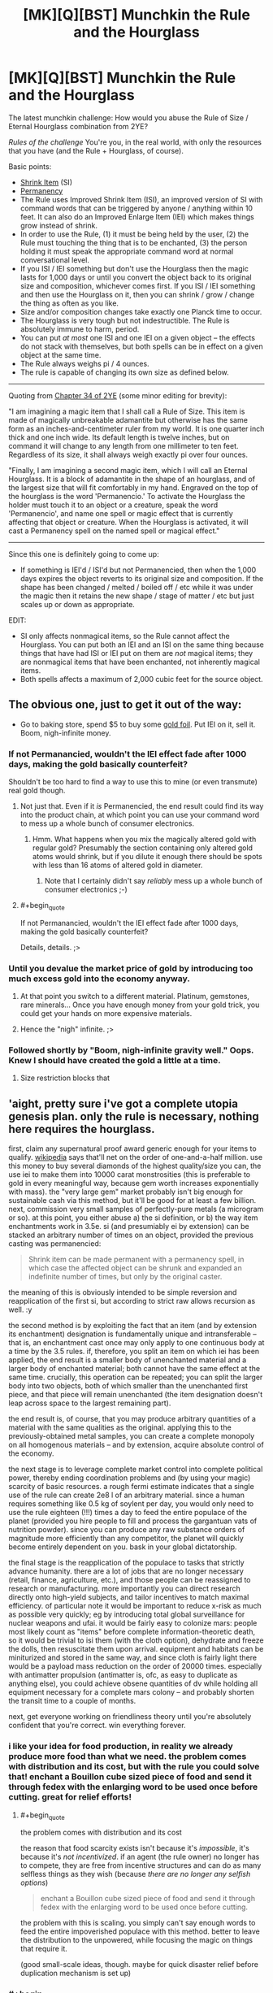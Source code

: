 #+TITLE: [MK][Q][BST] Munchkin the Rule and the Hourglass

* [MK][Q][BST] Munchkin the Rule and the Hourglass
:PROPERTIES:
:Author: eaglejarl
:Score: 7
:DateUnix: 1420409464.0
:END:
The latest munchkin challenge: How would you abuse the Rule of Size / Eternal Hourglass combination from 2YE?

/Rules of the challenge/ You're you, in the real world, with only the resources that you have (and the Rule + Hourglass, of course).

Basic points:

- [[http://www.d20srd.org/srd/spells/shrinkItem.htm][Shrink Item]] (SI)
- [[http://www.d20srd.org/srd/spells/permanency.htm][Permanency]]
- The Rule uses Improved Shrink Item (ISI), an improved version of SI with command words that can be triggered by anyone / anything within 10 feet. It can also do an Improved Enlarge Item (IEI) which makes things grow instead of shrink.
- In order to use the Rule, (1) it must be being held by the user, (2) the Rule must touching the thing that is to be enchanted, (3) the person holding it must speak the appropriate command word at normal conversational level.
- If you ISI / IEI something but don't use the Hourglass then the magic lasts for 1,000 days or until you convert the object back to its original size and composition, whichever comes first. If you ISI / IEI something and then use the Hourglass on it, then you can shrink / grow / change the thing as often as you like.\\
- Size and/or composition changes take exactly one Planck time to occur.\\
- The Hourglass is very tough but not indestructible. The Rule is absolutely immune to harm, period.
- You can put /at most/ one ISI and one IEI on a given object -- the effects do not stack with themselves, but both spells can be in effect on a given object at the same time.
- The Rule always weighs pi / 4 ounces.
- The rule is capable of changing its own size as defined below.

--------------

Quoting from [[https://www.fanfiction.net/s/9669819/34/The-Two-Year-Emperor][Chapter 34 of 2YE]] (some minor editing for brevity):

"I am imagining a magic item that I shall call a Rule of Size. This item is made of magically unbreakable adamantite but otherwise has the same form as an inches-and-centimeter ruler from my world. It is one quarter inch thick and one inch wide. Its default length is twelve inches, but on command it will change to any length from one millimeter to ten feet. Regardless of its size, it shall always weigh exactly pi over four ounces.

"Finally, I am imagining a second magic item, which I will call an Eternal Hourglass. It is a block of adamantite in the shape of an hourglass, and of the largest size that will fit comfortably in my hand. Engraved on the top of the hourglass is the word 'Permanencio.' To activate the Hourglass the holder must touch it to an object or a creature, speak the word 'Permanencio', and name one spell or magic effect that is currently affecting that object or creature. When the Hourglass is activated, it will cast a Permanency spell on the named spell or magical effect."

--------------

Since this one is definitely going to come up:

- If something is IEI'd / ISI'd but not Permanencied, then when the 1,000 days expires the object reverts to its original size and composition. If the shape has been changed / melted / boiled off / etc while it was under the magic then it retains the new shape / stage of matter / etc but just scales up or down as appropriate.

EDIT:

- SI only affects nonmagical items, so the Rule cannot affect the Hourglass. You can put both an IEI and an ISI on the same thing because things that have had ISI or IEI put on them are /not/ magical items; they are nonmagical items that have been enchanted, not inherently magical items.
- Both spells affects a maximum of 2,000 cubic feet for the source object.


** The obvious one, just to get it out of the way:

- Go to baking store, spend $5 to buy some [[https://img0.etsystatic.com/028/0/8574977/il_570xN.598658646_3kme.jpg][gold foil]]. Put IEI on it, sell it. Boom, nigh-infinite money.
:PROPERTIES:
:Author: eaglejarl
:Score: 4
:DateUnix: 1420409776.0
:END:

*** If not Permanancied, wouldn't the IEI effect fade after 1000 days, making the gold basically counterfeit?

Shouldn't be too hard to find a way to use this to mine (or even transmute) real gold though.
:PROPERTIES:
:Author: lsparrish
:Score: 3
:DateUnix: 1420438722.0
:END:

**** Not just that. Even if it /is/ Permanencied, the end result could find its way into the product chain, at which point you can use your command word to mess up a whole bunch of consumer electronics.
:PROPERTIES:
:Author: Sceptically
:Score: 2
:DateUnix: 1420503612.0
:END:

***** Hmm. What happens when you mix the magically altered gold with regular gold? Presumably the section containing only altered gold atoms would shrink, but if you dilute it enough there should be spots with less than 16 atoms of altered gold in diameter.
:PROPERTIES:
:Author: lsparrish
:Score: 1
:DateUnix: 1420524719.0
:END:

****** Note that I certainly didn't say /reliably/ mess up a whole bunch of consumer electronics ;-)
:PROPERTIES:
:Author: Sceptically
:Score: 1
:DateUnix: 1420529625.0
:END:


**** #+begin_quote
  If not Permanancied, wouldn't the IEI effect fade after 1000 days, making the gold basically counterfeit?
#+end_quote

Details, details. ;>
:PROPERTIES:
:Author: eaglejarl
:Score: 1
:DateUnix: 1420446489.0
:END:


*** Until you devalue the market price of gold by introducing too much excess gold into the economy anyway.
:PROPERTIES:
:Author: xamueljones
:Score: 2
:DateUnix: 1420411053.0
:END:

**** At that point you switch to a different material. Platinum, gemstones, rare minerals... Once you have enough money from your gold trick, you could get your hands on more expensive materials.
:PROPERTIES:
:Author: CopperZirconium
:Score: 3
:DateUnix: 1420412504.0
:END:


**** Hence the "nigh" infinite. ;>
:PROPERTIES:
:Author: eaglejarl
:Score: 1
:DateUnix: 1420411707.0
:END:


*** Followed shortly by "Boom, nigh-infinite gravity well." Oops. Knew I should have created the gold a little at a time.
:PROPERTIES:
:Author: notentirelyrandom
:Score: 1
:DateUnix: 1420478452.0
:END:

**** Size restriction blocks that
:PROPERTIES:
:Author: Rouninscholar
:Score: 1
:DateUnix: 1420643284.0
:END:


** 'aight, pretty sure i've got a complete utopia genesis plan. only the rule is necessary, nothing here requires the hourglass.

first, claim any supernatural proof award generic enough for your items to qualify. [[http://en.m.wikipedia.org/wiki/List_of_prizes_for_evidence_of_the_paranormal][wikipedia]] says that'll net on the order of one-and-a-half million. use this money to buy several diamonds of the highest quality/size you can, the use iei to make them into 10000 carat monstrosities (this is preferable to gold in every meaningful way, because gem worth increases exponentially with mass). the "very large gem" market probably isn't big enough for sustainable cash via this method, but it'll be good for at least a few billion. next, commission very small samples of perfectly-pure metals (a microgram or so). at this point, you either abuse a) the si definition, or b) the way item enchantments work in 3.5e. si (and presumiably ei by extension) can be stacked an arbitrary number of times on an object, provided the previous casting was permanencied:

#+begin_quote
  Shrink item can be made permanent with a permanency spell, in which case the affected object can be shrunk and expanded an indefinite number of times, but only by the original caster.
#+end_quote

the meaning of this is obviously intended to be simple reversion and reapplication of the first si, but according to strict raw allows recursion as well. :y

the second method is by exploiting the fact that an item (and by extension its enchantment) designation is fundamentally unique and intransferable -- that is, an enchantment cast once may only apply to one continuous body at a time by the 3.5 rules. if, therefore, you split an item on which iei has been applied, the end result is a smaller body of unenchanted material and a larger body of enchanted material; both cannot have the same effect at the same time. crucially, this operation can be repeated; you can split the larger body into two objects, both of which smaller than the unenchanted first piece, and that piece will remain unenchanted (the item designation doesn't leap across space to the largest remaining part).

the end result is, of course, that you may produce arbitrary quantities of a material with the same qualities as the original. applying this to the previously-obtained metal samples, you can create a complete monopoly on all homogenous materials -- and by extension, acquire absolute control of the economy.

the next stage is to leverage complete market control into complete political power, thereby ending coordination problems and (by using your magic) scarcity of basic resources. a rough fermi estimate indicates that a single use of the rule can create 2e8 l of an arbitrary material. since a human requires something like 0.5 kg of soylent per day, you would only need to use the rule eighteen (!!!) times a day to feed the entire populace of the planet (provided you hire people to fill and process the gargantuan vats of nutrition powder). since you can produce any raw substance orders of magnitude more efficiently than any competitor, the planet will quickly become entirely dependent on you. bask in your global dictatorship.

the final stage is the reapplication of the populace to tasks that strictly advance humanity. there are a lot of jobs that are no longer necessary (retail, finance, agriculture, etc.), and those people can be reassigned to research or manufacturing. more importantly you can direct research directly onto high-yield subjects, and tailor incentives to match maximal efficiency. of particular note it would be important to reduce x-risk as much as possible very quickly; eg by introducing total global surveillance for nuclear weapons and ufai. it would be fairly easy to colonize mars: people most likely count as "items" before complete information-theoretic death, so it would be trivial to isi them (with the cloth option), dehydrate and freeze the dolls, then resuscitate them upon arrival. equipment and habitats can be miniturized and stored in the same way, and since cloth is fairly light there would be a payload mass reduction on the order of 20000 times. especially with antimatter propulsion (antimatter is, ofc, as easy to duplicate as anything else), you could achieve obsene quantities of dv while holding all equipment necessary for a complete mars colony -- and probably shorten the transit time to a couple of months.

next, get everyone working on friendliness theory until you're absolutely confident that you're correct. win everything forever.
:PROPERTIES:
:Author: capsless
:Score: 3
:DateUnix: 1420438315.0
:END:

*** i like your idea for food production, in reality we already produce more food than what we need. the problem comes with distribution and its cost, but with the rule you could solve that! enchant a Bouillon cube sized piece of food and send it through fedex with the enlarging word to be used once before cutting. great for relief efforts!
:PROPERTIES:
:Author: puesyomero
:Score: 2
:DateUnix: 1420445098.0
:END:

**** #+begin_quote
  the problem comes with distribution and its cost
#+end_quote

the reason that food scarcity exists isn't because it's /impossible/, it's because it's /not incentivized/. if an agent (the rule owner) no longer has to compete, they are free from incentive structures and can do as many selfless things as they wish (because /there are no longer any selfish options/)

#+begin_quote
  enchant a Bouillon cube sized piece of food and send it through fedex with the enlarging word to be used once before cutting.
#+end_quote

the problem with this is scaling. you simply can't say enough words to feed the entire impoverished populace with this method. better to leave the distribution to the unpowered, while focusing the magic on things that require it.

(good small-scale ideas, though. maybe for quick disaster relief before duplication mechanism is set up)
:PROPERTIES:
:Author: capsless
:Score: 0
:DateUnix: 1420480174.0
:END:


*** #+begin_quote
  b) the way item enchantments work in 3.5e. si (and presumiably ei by extension) can be stacked an arbitrary number of times on an object, provided the previous casting was permanencied:

  #+begin_example
    Shrink item can be made permanent with a permanency spell, in which case the affected object can be shrunk and expanded an indefinite number of times, but only by the original caster.
  #+end_example
#+end_quote

This doesn't mean what you think it means. What it means is that once permanencied, you can use the command word to shirk and unshrink it at will, whereas the normal spell is dispelled when you unshrink it once. It doesn't let you stack shrinks.
:PROPERTIES:
:Author: JackStargazer
:Score: 1
:DateUnix: 1420501367.0
:END:

**** [[http://1d4chan.org/wiki/RAW][the affected object can be shrunk and expanded an indefinite number of times]]
:PROPERTIES:
:Author: capsless
:Score: 1
:DateUnix: 1420550716.0
:END:

***** Yes. By the effect of the spell.

Normal Object. + Shrink item = Shruken Object. Object can be 'expanded' (returned to normal object). Doing so ends the spell. If the spell is made permanent, the item can be expanded (returned to normal object) and Shrunk (back to Shrunken object) an indefinite number of times, instead of /once./ That's what that line means.

Your confusion comes from the fact that you think the RAW rules mean 'have the shrink item spell applied' when it says 'shrunk' and 'have the expand item spell applied' when it says expand.

This is impossible, because the expand item spell does not exist. It was created out of whole cloth by Jake in his wish for the rule of size. It does not exist by RAW, and thus could not possibly be referred to by RAW.

Also, you are selectively quoting RAW, which is a big nono. More important than that is the sentence at the beginning which reads:"You are able to shrink one *nonmagical* item"

An item with an active, permanent spell effect is not nonmagical, any more than an Animated Object is non-magical.
:PROPERTIES:
:Author: JackStargazer
:Score: 0
:DateUnix: 1420558429.0
:END:

****** i /know/ that that is what the rule is supposed to mean. i am selectively interpreting it in a way that is still denotatively valid but wasn't what the author intended. that's, like, half of munchkining.

also:

#+begin_quote
  EDIT: SI only affects nonmagical items, so the Rule cannot affect the Hourglass. You can put both an IEI and an ISI on the same thing because things that have had ISI or IEI put on them are not magical items; they are nonmagical items that have been enchanted, not inherently magical items.
#+end_quote
:PROPERTIES:
:Author: capsless
:Score: 2
:DateUnix: 1420565063.0
:END:


*** You'd need the Hourglass otherwise after 1000 days all the items made with your generated materials and food consumed (and subsequently processed by the body) would shrink back to it's original size. There's no clear definition of what happens to say a chunk of brass made made of 50% Zinc and 50% IEI'd copper speck, but all the scenarios aren't very good. Sudden structural failure of everything made with /just/ Rule multiplied materials is a given.

The same problem happens when the Soylent that's been magically produced shrinks back to it's original mass as well, sudden rupturing of cell walls, proteins falling apart of completely disappearing depending on how much of a person's diet is soylent. The only parts that would survive this process are cells or structures that don't get replaced very often, which would probably be bones and some form of neurons (not sure about these surviving it mainly depends on their replacement rate and if their structure is also largely permanent or is replaced with new materials).

TL;DR: Without the hourglass the civilization built on replicated materials would suffer collapse in ~2.75 years when everything starts to fall apart.
:PROPERTIES:
:Author: rtkwe
:Score: 1
:DateUnix: 1420727998.0
:END:


** *Medicine*

Well, multipliying precious elements were suggested already, but we're forgetting about chemistry (most important, medical chemistry). If a liquid in an open container counts as an object, you can IEI/Perma it. If it doesn't, you need to IEI/Perma crystallized forms. Some technology may need to be developed, but you have several billions by the time and can afford to hire best of the best, especially if it's for saving alot of people.

*Science*

By the way, there is THE question as to how exactly does IEI/ISI work at microlevel. It's important, because it can't just create 8 atoms in place of 1 - otherwise anything but pure elements, and for sure anything organic would transform into something (probably white and amorphous). Also, if it just multiplies subatomic particles, then we'll immediately be left with heavy elements (and IEIng anything heavier than Magnesium would surely result in explosive nuclear fission).

This question is important because it shows that IEI uses some arbitrary level at which is starts multiplication. For example, if IEI can enlarge corpses without turning them into biomass, then it's surely able to multiply cells. If we can figure out this "illusion of common sense", we would be able to, for example, IEI large complex of detachable apartments (built specifically for this purpose with our billions) to produce not rooms for giants, but more rooms for humans (because this is already happening with cells in corpses, which aren't fundamentally different from our rooms). Actually, we can start to multiply literally anything. IEI big organized storage facility, setting level of multiplication accordingly - get octuple it's contents. Assume smart automatization and exponential multiplication - we're going into post-scarcity pretty fast.

*Safety*

If you trust your goverment to have a better judgement on what to do with Rule and Hourglass (and if making people lives better is in your high priorities), you should probably give these items to them as fast as possible. If at least one of those statements are false, you'll need tohave some safety precautions against secret agents and sniper bullets, because even insane goverments would recognize immediate existencial threat.

So, you'll need to work some security features. "IEI the Earth if you try to take the Rule from me or if i die" could be a nice idea, but may not stop some radical group. You'll need some life detector on yourself as well. Good security personnel is a given, still may not help against combined effort of a large goverment. Perhaps showing them that you're serious may help - doubling some deserted island, or maybe some major construction (yes, i'm looking at you, Great Chinese Wall) is the most decent idea i have atm.
:PROPERTIES:
:Author: Shadawn
:Score: 3
:DateUnix: 1420525639.0
:END:

*** You win all the Internets, good sir. Only quibble is that it only affects up to 2000 cubic feet, which I forgot to put directly in the challenge rules. (It was in the spell description that I linked.) That's workaround-able, though.
:PROPERTIES:
:Author: eaglejarl
:Score: 1
:DateUnix: 1420546356.0
:END:

**** Oh, darn, that makes the whole grow the Earth thing a non-starter then.

OK, Pinky, we can't grow the Earth, we'll have to settle for ruling it.
:PROPERTIES:
:Author: Farmerbob1
:Score: 1
:DateUnix: 1420576164.0
:END:


** *Science!*

Enlarge/shrink something that is made up of atoms. See what scientists can do with it (especially the LHC or someone with an electron microscope). Repeat with the cloth-like material.

Enlarge/shrink something larger than three Planck lengths. See what scientists can do with the edges of it, which change positions at FTL speeds.

Check whether cloth-like things are affected by normal processes. If not, it would be good for storing medical isotopes, blood/organs (or organ donors)/forensic evidence, food, antimatter, volatile chemicals, hazardous waste, or pretty much anything else.

What does an alloy of shrunken and normal metal act like after you cancel the spell? (and the same for an alloy with Enlarged metal)

See if it breaks the square-cube law. If so, start building out of enlarged materials.

*Build Stuff*

Make a reactionless(?) drive for a spaceship. Start with the item at the front of the ship, and enlarge it. Launch it at the back of the ship, which requires that a (large) opposite force pushes the ship forward. While the object is still going towards the rear of the ship, shrink it. Catch it at the back, absorbing the (small) amount of momentum it has. Launch it to the front again, slightly slowing the ship. Enlarge it, and catch it at the front, absorbing a large amount of momentum and speeding up the ship a lot. Repeat as needed.

Enlarge a factory one piece at a time (including the inputs). Use it to build very precise computer parts and other stuff. Optionally, shrink the stuff coming out the end. The stuff could be precise to a fraction of an atom-width.

*Check /all/ the definitions*

Check out what the definition of "weighs" is (for pi/4 oz.). Is it calibrated for the buoyancy caused by Air (only)? For any fluid that it is in? Do centrifuges cause it to press against the outsides with more force? What about an accelerating car? What if the committee that decides these things changes the definition of an "ounce"?

Check what the definition of "volume" is. If you cast it on a (very large) piece of flat cardboard and then fold it into a 2001 cubic foot box, does it still work? What about casting it on the box then flattening it? Does casting IEI on an item that is currently Shrunk check its normal volume or its current volume?

Check what the definition of "item" is, both at casting time and throughout its life. From other answers, it looks like an object is defined by the matter that makes it up after the moment of casting, but what about when it is cast? Can you select a chip bag (but not the chips), or one board, but not the other one it's nailed to? What about if they are glued together as strong as plywood, or just sitting on each other, or two pieces of metal welded together?

Check what the definition of "speech" is. Is an MP3 player included? What about SIRI, text-to-speech programs, or phone calls? Do homophones trigger it? What about if the speaker has a strong accent?

*other*

Abuse the hardness-negating properties of Adamantium. A 2-inch thick iron door has 60 HP, meaning that a normal commoner could break completely through it in about 10-20 hits with an improvised weapon like the Rule.
:PROPERTIES:
:Author: ulyssessword
:Score: 4
:DateUnix: 1420433698.0
:END:

*** #+begin_quote
  Enlarge/shrink something that is made up of atoms.
#+end_quote

...can you provide an example of something that you could enlarge / shrink that /isn't/ made of atoms?

#+begin_quote
  Enlarge/shrink something larger than three Planck lengths. See what scientists can do with the edges of it, which change positions at FTL speeds.
#+end_quote

Well, for one thing, you can make the entire Nobel committee cry as relativity and thermodynamics go out the window.... :>

#+begin_quote
  Check whether cloth-like things are affected by normal processes. If not, it would be good for storing medical isotopes, blood/organs (or organ donors)/forensic evidence, food, antimatter, volatile chemicals, hazardous waste, or pretty much anything else.
#+end_quote

Ooh, yeah, good one.

#+begin_quote
  What does an alloy of shrunken and normal metal act like after you cancel the spell? (and the same for an alloy with Enlarged metal)
#+end_quote

That would be interesting...I think it would look like metal with holes in it, but the holes would likely be (sub)microscopic.

#+begin_quote
  Make a reactionless(?) drive for a spaceship. Start with the item at the front of the ship, and enlarge it. Launch it at the back of the ship, which requires that a (large) opposite force pushes the ship forward. While the object is still going towards the rear of the ship, shrink it. Catch it at the back, absorbing the (small) amount of momentum it has. Launch it to the front again, slightly slowing the ship. Enlarge it, and catch it at the front, absorbing a large amount of momentum and speeding up the ship a lot. Repeat as needed.
#+end_quote

Ooh, clever.

#+begin_quote
  Check all the definitions
#+end_quote

Nice. I hadn't thought of those.

#+begin_quote
  Abuse the hardness-negating properties of Adamantium. A 2-inch thick iron door has 60 HP, meaning that a normal commoner could break completely through it in about 10-20 hits with an improvised weapon like the Rule.
#+end_quote

Hey, no fair! This is the real world, you can't play RAW games out here! ;>
:PROPERTIES:
:Author: eaglejarl
:Score: 4
:DateUnix: 1420436154.0
:END:

**** #+begin_quote
  ...can you provide an example of something that you could enlarge / shrink that isn't made of atoms?
#+end_quote

More specifically: Something that "being made up of atoms" is a relevant feature of it.

This was inspired by a rationalist idea I heard (and lost track of). It basically goes "on Monday, phones work by [Electromagnetism, radio waves, etc.]. On Tuesday, phones work by magic. How is the world observably/testably different between Monday and Tuesday?" Apply this to enlarged/shrunk objects, and get "On Monday, they are made of atoms. On Tuesday, they are made of magic. How is the world observably different between Monday and Tuesday?" and then test anything that would be different between "Monday" and "Tuesday".

Examples:

Material for a particle accelerator: They can measure individual atoms (or smaller pieces).

Something iridescent: It interacts with light on a single-wavelength scale. Would it still result in the same colors at 16x the size, or would it change?

Presumably a bag with 1000 marbles turns into a bag with 1000 very large marbles. Would a bag with 1 mol of buckminsterfullerenes turn into a bag with 1 mol of very large buckminsterfullerenes, or a bag with 4096 mol of them? If 1 mol, then see if it can enlarge atoms on their own (and find the limit for how small something can be). If 4096 mol, then find the limit the other way. Does a bag of 1 000 000 very very tiny salt crystals turn into a bag of 1 000 000 large salt crystals or a bag of 4 096 000 000 very very tiny salt crystals (etc, etc.)

Basically anything "nano-" would work for the tests as well.
:PROPERTIES:
:Author: ulyssessword
:Score: 1
:DateUnix: 1420438407.0
:END:


** What counts as an Item? If the definition was loose enough then I'd like make the LHC (including tunnels) double in size and see what physicists could do with it.
:PROPERTIES:
:Author: MoralRelativity
:Score: 2
:DateUnix: 1420413385.0
:END:

*** Check the stat block for Shrink Item:

"One touched object of up to 2 cu. ft./level"

Caster level from the Rule is 1000, so the target can't be more than 2,000 cubic feet.
:PROPERTIES:
:Author: eaglejarl
:Score: 2
:DateUnix: 1420414422.0
:END:

**** OK, thanks. Not nearly enough then.
:PROPERTIES:
:Author: MoralRelativity
:Score: 1
:DateUnix: 1420416550.0
:END:


** Here's a couple interesting ideas for the Rule. Cast ISI on radioactive waste, cast ISI on cargo to make transportation easier (can be used to help out the space program), and you can probably discover some new laws of physics through some investigation.

Can you cast IEI on food without harming people, since they will have pooped it out of their bodies by the time the magic wears off? Or will they absorb the materials into their bodies and die when the magic wears off causing their bodies to expand in lethal ways? Remember kids. Professor McGonagall says to never transmutate anything into food!

P.S. Can we use the Rule on the Hourglass and/or vice versa?
:PROPERTIES:
:Author: xamueljones
:Score: 1
:DateUnix: 1420410879.0
:END:

*** #+begin_quote
  Can you cast IEI on food without harming people,
#+end_quote

Probably not a good idea to eat something with an IEI or ISI on it; the command words would remain active throughout the duration, so if someone used one of them around you then something inside your body would either shrink or grow.

#+begin_quote
  P.S. Can we use the Rule on the Hourglass and/or vice versa?
#+end_quote

Nope. I've added that one (and the explanation) to the original post.
:PROPERTIES:
:Author: eaglejarl
:Score: 2
:DateUnix: 1420411883.0
:END:

**** Easy enough to fix, you can choose the command words so just make them very long and hard to hit on by chance.

"Reducio, command word for enlarging: skabadapadoopabliddliddladdlapadapadoob."
:PROPERTIES:
:Author: Chronophilia
:Score: 1
:DateUnix: 1420420953.0
:END:

***** Then you never remember it again. I have this 4 number door code I don't remember...
:PROPERTIES:
:Author: kaukamieli
:Score: 2
:DateUnix: 1420459034.0
:END:

****** Why would you want to remember it? If you've eaten magically enlarged food, you don't want anyone saying the command word accidentally or deliberately.

I guess you need to remember it once, to actually activate the spell... unless I'm misunderstanding how Enlarge Item and IEI work.
:PROPERTIES:
:Author: Chronophilia
:Score: 2
:DateUnix: 1420463935.0
:END:


** Can you shrink and grow living things safely? If so, enlarging cells and viruses could be beneficial to studding microbiology and treating diseases. Not to mention you could become Ant Man.
:PROPERTIES:
:Author: CopperZirconium
:Score: 1
:DateUnix: 1420413765.0
:END:

*** Nope, nothing living. Has to be an "item", not a "creature."
:PROPERTIES:
:Author: eaglejarl
:Score: 1
:DateUnix: 1420414357.0
:END:

**** Does dead creatures count as an "item"?
:PROPERTIES:
:Author: xamueljones
:Score: 1
:DateUnix: 1420418742.0
:END:

***** Yep. Shrink all the corpses you like. :>
:PROPERTIES:
:Author: eaglejarl
:Score: 1
:DateUnix: 1420424188.0
:END:

****** Does this sterilize the corpse, or are the viruses and bacteria contained within it shrunk?
:PROPERTIES:
:Author: lsparrish
:Score: 1
:DateUnix: 1420436905.0
:END:

******* The magic doesn't work on living things, so if you try to IEI a bacteria it won't work. Despite that, if you IEI a corpse, all of the bacteria inside it will expand along with the corpse because /magic/!

Or maybe it sterilizes. I don't think there really is a good answer at this point. Go with whichever you like better.
:PROPERTIES:
:Author: eaglejarl
:Score: 1
:DateUnix: 1420439192.0
:END:

******** Could you still embiggen viruses, seeing as how A) their aliveness is questionable, and B) diseases aren't really creatures, but +status effects+ [[http://www.d20srd.org/srd/specialAbilities.htm#disease][special abilities]]?
:PROPERTIES:
:Author: Chosen_Pun
:Score: 2
:DateUnix: 1420466791.0
:END:


******** So if some bastard cuts you off in traffic you can ISI his car while he's in it?
:PROPERTIES:
:Author: Sceptically
:Score: 1
:DateUnix: 1420503844.0
:END:


*** Screw the enlarging spells; with a 10-foot indestructible crowbar/tape measure in your pocket you could still fight crime as Fore Man or Archimedes.
:PROPERTIES:
:Author: Chosen_Pun
:Score: 1
:DateUnix: 1420429463.0
:END:


** Creating (nearly) perfect vacuum quickly. Can be used to make a high-capacity pump using both the suck-in-during-shrink and expel-during-grow phases. With a bit more work, a voice-activated electricity generator.

Overweight bag fees? We don't need to pay no steenking bag fees.

The 'cloth' function can bypass /any/ weapon detection system.

Explosives-free demolition. (What happens when you unshrink a metal sphere in an area too small to contain it, or let shrunken water seep into a rock formation?)

Ballast on a submarine ("Dive... make that Unshrink-50-feet")
:PROPERTIES:
:Author: therearetoomanydaves
:Score: 1
:DateUnix: 1420414437.0
:END:

*** #+begin_quote
  Explosives-free demolition. (What happens when you unshrink a metal sphere in an area too small to contain it, or let shrunken water seep into a rock formation?)
#+end_quote

It expands from its shrunk size to its normal size in 1 Planck time. Whichever is stronger (the surroundings or the unshrinking item) gets broken.

Yeah, that would make for some pretty effective demolitions.
:PROPERTIES:
:Author: eaglejarl
:Score: 1
:DateUnix: 1420415175.0
:END:

**** #+begin_quote
  Yeah, that would make for some pretty effective demolitions.
#+end_quote

Assuming that phone calls, recordings, and the like don't work, you may need someone brave or suicidal to be within 10 feet of it.
:PROPERTIES:
:Author: ulyssessword
:Score: 0
:DateUnix: 1420431964.0
:END:

***** Nope, those things work fine. Anything that can make a voice recognizable by a human is good enough -- tape recorder, phone call, recording, etc.
:PROPERTIES:
:Author: eaglejarl
:Score: 1
:DateUnix: 1420435836.0
:END:


** There's no limit on how quickly you can say a command word. So it can be arbitrarily short, as long as there's enough energy to be around 60dB (but no requirement to be discernible).

Apply the rule and hourglass to the head of a piston, put a speaker within 10 feet of it, have the speaker repeat the command words at a high rate. Hook up to a generator, and there's free energy.

How do these work at the atomic level? Are more atoms added/removed? What if you grew something, changed one atom, and shrunk it again? Would it return to normal? There's probably something you can do to get free energy/matter.
:PROPERTIES:
:Author: bbrazil
:Score: 1
:DateUnix: 1420415046.0
:END:

*** I've been assuming that they create matter -- there is suddenly more gold / steel / whatever in that spot than there was before.

#+begin_quote
  What if you grew something, changed one atom, and shrunk it again? Would it return to normal?
#+end_quote

If you, e.g., grew a pebble into a boulder, then chipped off a piece of the boulder, then shrank it, it would be the same as if you had chipped off the equivalent piece of the pebble.
:PROPERTIES:
:Author: eaglejarl
:Score: 1
:DateUnix: 1420415292.0
:END:

**** #+begin_quote
  it would be the same as if you had chipped off the equivalent piece of the pebble.
#+end_quote

What about the limit case, where what I've altered maps back to less than one atom?
:PROPERTIES:
:Author: bbrazil
:Score: 1
:DateUnix: 1420415717.0
:END:


**** #+begin_quote
  I've been assuming that they create matter -- there is suddenly more gold / steel / whatever in that spot than there was before.
#+end_quote

At the same temperature? Heat it up, grow it, drop it in water and you're got yourself steam to run a turbine. You could do similar for refrigeration.

Also, how would this work with quantum entanglement?
:PROPERTIES:
:Author: bbrazil
:Score: 1
:DateUnix: 1420416924.0
:END:


** 1. See what happens when you shrink sentient people. Stop their heart, make them clinically dead, shrink them, wake them up.

2. Make a rail gun. Shrink a metal tube, put it in a foam circle, surround that with a metal cannon, have some object at the top of the cannon that it can expand into. When you expand the metal tube it will with great force expel whatever is above to the great beyond.

3. Fly. Get a helium balloon, expand and contract the balloon as needed.

4. Attack any forces still opposing my rulership. Expand buildings around them, shrink the ground beneath them.
:PROPERTIES:
:Author: Nepene
:Score: 1
:DateUnix: 1420428296.0
:END:

*** Keep in mind that you only get to choose one of two sizes: normal, and "1/4096th the volume of normal". The helium balloon is going to have some issues.
:PROPERTIES:
:Author: eaglejarl
:Score: 1
:DateUnix: 1420429275.0
:END:

**** You can get a couple of balloons then and shrink them in turn.
:PROPERTIES:
:Author: Nepene
:Score: 1
:DateUnix: 1420429352.0
:END:


** Clearly the first thing I'd do would be go pick up some loose diamonds with a bit of savings, increase their size, then make the change permanent and resell them.

After that, I'm not entirely certain. Probably get a metal melting setup, buy things made of gold, melt them down, then enlarge them and sell the resulting gold. Once I'm independently wealthy, own a substantial chunk of land that's paid for, then I'll probably get down to !!Science!! dwarf fortress style, but with fewer cats and less gore.

Will have to think on it for a bit :)
:PROPERTIES:
:Author: Farmerbob1
:Score: 1
:DateUnix: 1420429850.0
:END:

*** Down at the bottom I suggested doing this with cheaply-available 24k gold foil, available from your favorite baking supply store. You give me an interesting idea though:

1. Buy gold thing (coin, necklace, whatever)
2. Enlarge
3. A coin the size of a quarter is now about 8" across and 1" thick. Dig into the side of it, scoop the gold out from the inside of the object.\\
4. Shrink it down again -- your digging site is now not even a scratch. Unless someone checks it with a microscope, it's undetectable!
:PROPERTIES:
:Author: eaglejarl
:Score: 2
:DateUnix: 1420436582.0
:END:

**** Why scam people with a hollowed coin when you can just make bullion though?
:PROPERTIES:
:Author: rtkwe
:Score: 1
:DateUnix: 1420729216.0
:END:

***** No reason, I was just noting a possibility.
:PROPERTIES:
:Author: eaglejarl
:Score: 1
:DateUnix: 1420747924.0
:END:


*** Nice thing with diamond is you can make it from regular carbon, so you wouldn't need to use the hourglass. Just craft a large high pressure container (using the converting to cloth and tailoring trick, maybe) from scrap metal, put some pure graphite inside, and shrink it to pressurize it...

Probably make sure the graphite is pre-shrunk, so once it is crystallized to diamond form it can can be expanded by canceling the spell to create huge diamond chunks. These can then be converted to cloth and back again as needed to craft them into usable machinery and so on.
:PROPERTIES:
:Author: lsparrish
:Score: 2
:DateUnix: 1420438197.0
:END:


** Firstly, I ask this because it specifically states that it's me, in the real world.

Has anyone considered the forces that would be imparted by the rule if it were touched against an object that then changed size to make it larger? That's a whole lot of acceleration. Your hand would probably be vaporized by the energy transfer. The shockwave through your body might cause hydrostatic damage to organs.

Heck, those things might happen due to the items expanding even if you don't have to touch them with the rule. Think on the forces acting to accelerate the air around the object away from it. The larger the object, the more air displaced.

Unless there's built-in munchkin values to prevent real world physics from applying?
:PROPERTIES:
:Author: Farmerbob1
:Score: 1
:DateUnix: 1420430243.0
:END:

*** #+begin_quote
  Unless there's built-in munchkin values to prevent real world physics from applying?
#+end_quote

That's called cartoon physics!
:PROPERTIES:
:Author: xamueljones
:Score: 2
:DateUnix: 1420431155.0
:END:


*** Feh. That would kinda cause an issue, wouldn't it?

Ok, assume that the magic somehow makes it so that the direct act of shrinking / enlarging something doesn't kill you. You can still die from secondary effects later -- put a shrunken car on your head, enlarge it, you'll be squished. But while you are actually in the process of using the Rule you are protected from the effects of that use.
:PROPERTIES:
:Author: eaglejarl
:Score: 2
:DateUnix: 1420436329.0
:END:


** Rule of Size would be really useful for designing nanomachines. You could IEI the materials, create small motors and such, cancel the spell to shrink them, then ISI the devices to make them smaller still.
:PROPERTIES:
:Author: lsparrish
:Score: 1
:DateUnix: 1420436611.0
:END:


** shrink item

#+begin_quote
  You are able to shrink one nonmagical item
#+end_quote

...

#+begin_quote
  This item is made of magically unbreakable adamantite
#+end_quote

I think this world needs debugging?
:PROPERTIES:
:Author: E-o_o-3
:Score: 1
:DateUnix: 1420444210.0
:END:

*** The Rule itself is magical, yes. Its powers

1. Cast ISI and IEI on nonmagical things
2. Change its own size in a way totally different from IEI / ISI
3. Be unbreakable.
:PROPERTIES:
:Author: eaglejarl
:Score: 1
:DateUnix: 1420446425.0
:END:


** Let's see. Double the radius of Earth whenever we want to launch anything into orbit. Doubling the radius of Earth and keeping the composition the same yields an 8x multiple of mass. 8x the mass with double the radius creates a planet with roughly 2g surface gravity.

So, increase planet size, then toss whatever we want into the air, and shrink the planet again.

Of course, I'm not entirely certain what would happen after the entire atmosphere of Earth is pushed into orbit at 6378km
:PROPERTIES:
:Author: Farmerbob1
:Score: 1
:DateUnix: 1420445168.0
:END:

*** Just throwing it up wouldn't get it into orbit, orbits aren't that easy. It'd just be @ 1 earth radius with just the upwards velocity of your throw. To orbit you need sideways velocity, in the case of this orbit at 6371 km (3959 miles), ie 1 Earth radius away from the surface, you need 5592 meters per second (or 12510 miles per hour) /parallel/ to the surface.
:PROPERTIES:
:Author: rtkwe
:Score: 2
:DateUnix: 1420570493.0
:END:

**** You're definitely right, but giving anything a 6371km boost out of Earth's gravity well would be a rather big boost, even if you did have to add on some delta-v to keep it all from falling back to Earth again.

To get it into a stable orbit, it would probably just be easier to boost the payload into a geosynchronous orbit from there, rather than accelerating parallel to Earth's rotation. Not going to do the math for it though :)
:PROPERTIES:
:Author: Farmerbob1
:Score: 1
:DateUnix: 1420576030.0
:END:

***** If you were able to grow the Earth to 2x radius, launch, then shrink the Earth again it would reduce the launch fuel required. You'd still need a lot of deltaV to get to a stable orbit.

There's an additional problem with that though, the expansion of the Earth would completely destroy anything not affected by the IEI when the surface expands 3.6k km in an instant. There might be interesting affects with the gravity waves as well because of speed of light propagation. At the very least it'd be a smooth but fast transition from 1G to 2G of gravity as the amount of Earth attracting you expanded at the speed of light.
:PROPERTIES:
:Author: rtkwe
:Score: 1
:DateUnix: 1420726992.0
:END:

****** Meh, details, details. Who needs all those bridges and tall buildings anyhow?
:PROPERTIES:
:Author: Farmerbob1
:Score: 1
:DateUnix: 1420728456.0
:END:

******* I also forgot about the size limit on IEI and ISI you're limited to 2*caster level cubic feet which for the rule is 2000 cubic feet. No Earth enlarging.
:PROPERTIES:
:Author: rtkwe
:Score: 1
:DateUnix: 1420729310.0
:END:

******** Indeed. I noticed that too, /after/ it was mentioned elsewhere, so I wrote off the idea of Earth enlarging and pulled out a good Animaniacs quote instead.
:PROPERTIES:
:Author: Farmerbob1
:Score: 1
:DateUnix: 1420729701.0
:END:


** It's a magical ruler. Do I have to tell it a number, or can I use it for divination?

For instance, command the ruler to change length to a number of inches equivalent to the first drawn number in tomorrow's lottery...

After divining the Powerball numbers on a big lottery pot, go spend a couple dollars at the convenience store, and you would never have to try to figure out how to keep the ruler a secret. Once you're worth a couple hundred million, you can start playing the stock market carefully.

Ruler, based on the page of characters in front of me, change to a length that corresponds to the first character of tomorrow's top performing publicly traded stock...

After that, well, it's time to start asking questions about real unknowns, like codifying a system to determine if there is alien life, where it is, how smart are they, are they dangerous, etc.

Somehow, I doubt the ruler's capable of divination though.
:PROPERTIES:
:Author: Farmerbob1
:Score: 1
:DateUnix: 1420730740.0
:END:

*** It wasn't in the creation description, but it's very Munchkinly. I like it. :>
:PROPERTIES:
:Author: eaglejarl
:Score: 1
:DateUnix: 1420748025.0
:END:
